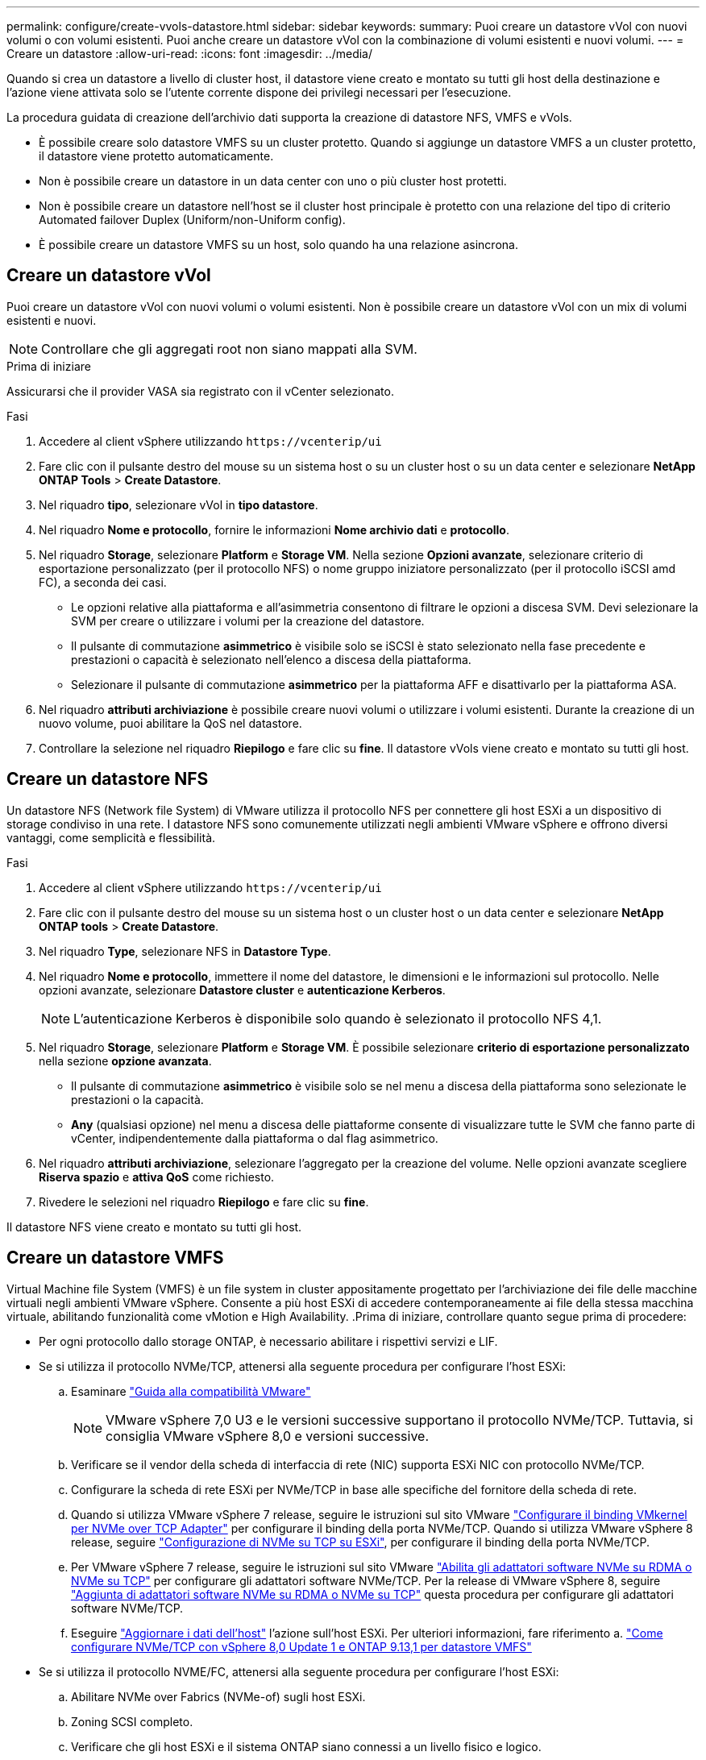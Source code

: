 ---
permalink: configure/create-vvols-datastore.html 
sidebar: sidebar 
keywords:  
summary: Puoi creare un datastore vVol con nuovi volumi o con volumi esistenti. Puoi anche creare un datastore vVol con la combinazione di volumi esistenti e nuovi volumi. 
---
= Creare un datastore
:allow-uri-read: 
:icons: font
:imagesdir: ../media/


[role="lead"]
Quando si crea un datastore a livello di cluster host, il datastore viene creato e montato su tutti gli host della destinazione e l'azione viene attivata solo se l'utente corrente dispone dei privilegi necessari per l'esecuzione.

La procedura guidata di creazione dell'archivio dati supporta la creazione di datastore NFS, VMFS e vVols.

* È possibile creare solo datastore VMFS su un cluster protetto. Quando si aggiunge un datastore VMFS a un cluster protetto, il datastore viene protetto automaticamente.
* Non è possibile creare un datastore in un data center con uno o più cluster host protetti.
* Non è possibile creare un datastore nell'host se il cluster host principale è protetto con una relazione del tipo di criterio Automated failover Duplex (Uniform/non-Uniform config).
* È possibile creare un datastore VMFS su un host, solo quando ha una relazione asincrona.




== Creare un datastore vVol

Puoi creare un datastore vVol con nuovi volumi o volumi esistenti. Non è possibile creare un datastore vVol con un mix di volumi esistenti e nuovi.


NOTE: Controllare che gli aggregati root non siano mappati alla SVM.

.Prima di iniziare
Assicurarsi che il provider VASA sia registrato con il vCenter selezionato.

.Fasi
. Accedere al client vSphere utilizzando `\https://vcenterip/ui`
. Fare clic con il pulsante destro del mouse su un sistema host o su un cluster host o su un data center e selezionare *NetApp ONTAP Tools* > *Create Datastore*.
. Nel riquadro *tipo*, selezionare vVol in *tipo datastore*.
. Nel riquadro *Nome e protocollo*, fornire le informazioni *Nome archivio dati* e *protocollo*.
. Nel riquadro *Storage*, selezionare *Platform* e *Storage VM*. Nella sezione *Opzioni avanzate*, selezionare criterio di esportazione personalizzato (per il protocollo NFS) o nome gruppo iniziatore personalizzato (per il protocollo iSCSI amd FC), a seconda dei casi.
+
** Le opzioni relative alla piattaforma e all'asimmetria consentono di filtrare le opzioni a discesa SVM. Devi selezionare la SVM per creare o utilizzare i volumi per la creazione del datastore.
** Il pulsante di commutazione *asimmetrico* è visibile solo se iSCSI è stato selezionato nella fase precedente e prestazioni o capacità è selezionato nell'elenco a discesa della piattaforma.
** Selezionare il pulsante di commutazione *asimmetrico* per la piattaforma AFF e disattivarlo per la piattaforma ASA.


. Nel riquadro *attributi archiviazione* è possibile creare nuovi volumi o utilizzare i volumi esistenti. Durante la creazione di un nuovo volume, puoi abilitare la QoS nel datastore.
. Controllare la selezione nel riquadro *Riepilogo* e fare clic su *fine*. Il datastore vVols viene creato e montato su tutti gli host.




== Creare un datastore NFS

Un datastore NFS (Network file System) di VMware utilizza il protocollo NFS per connettere gli host ESXi a un dispositivo di storage condiviso in una rete. I datastore NFS sono comunemente utilizzati negli ambienti VMware vSphere e offrono diversi vantaggi, come semplicità e flessibilità.

.Fasi
. Accedere al client vSphere utilizzando `\https://vcenterip/ui`
. Fare clic con il pulsante destro del mouse su un sistema host o un cluster host o un data center e selezionare *NetApp ONTAP tools* > *Create Datastore*.
. Nel riquadro *Type*, selezionare NFS in *Datastore Type*.
. Nel riquadro *Nome e protocollo*, immettere il nome del datastore, le dimensioni e le informazioni sul protocollo. Nelle opzioni avanzate, selezionare *Datastore cluster* e *autenticazione Kerberos*.
+

NOTE: L'autenticazione Kerberos è disponibile solo quando è selezionato il protocollo NFS 4,1.

. Nel riquadro *Storage*, selezionare *Platform* e *Storage VM*. È possibile selezionare *criterio di esportazione personalizzato* nella sezione *opzione avanzata*.
+
** Il pulsante di commutazione *asimmetrico* è visibile solo se nel menu a discesa della piattaforma sono selezionate le prestazioni o la capacità.
** *Any* (qualsiasi opzione) nel menu a discesa delle piattaforme consente di visualizzare tutte le SVM che fanno parte di vCenter, indipendentemente dalla piattaforma o dal flag asimmetrico.


. Nel riquadro *attributi archiviazione*, selezionare l'aggregato per la creazione del volume. Nelle opzioni avanzate scegliere *Riserva spazio* e *attiva QoS* come richiesto.
. Rivedere le selezioni nel riquadro *Riepilogo* e fare clic su *fine*.


Il datastore NFS viene creato e montato su tutti gli host.



== Creare un datastore VMFS

Virtual Machine file System (VMFS) è un file system in cluster appositamente progettato per l'archiviazione dei file delle macchine virtuali negli ambienti VMware vSphere. Consente a più host ESXi di accedere contemporaneamente ai file della stessa macchina virtuale, abilitando funzionalità come vMotion e High Availability. .Prima di iniziare, controllare quanto segue prima di procedere:

* Per ogni protocollo dallo storage ONTAP, è necessario abilitare i rispettivi servizi e LIF.
* Se si utilizza il protocollo NVMe/TCP, attenersi alla seguente procedura per configurare l'host ESXi:
+
.. Esaminare https://www.vmware.com/resources/compatibility/detail.php?deviceCategory=san&productid=49677&releases_filter=589,578,518,508,448&deviceCategory=san&details=1&partner=399&Protocols=1&transportTypes=3&isSVA=0&page=1&display_interval=10&sortColumn=Partner&sortOrder=Asc["Guida alla compatibilità VMware"]
+

NOTE: VMware vSphere 7,0 U3 e le versioni successive supportano il protocollo NVMe/TCP. Tuttavia, si consiglia VMware vSphere 8,0 e versioni successive.

.. Verificare se il vendor della scheda di interfaccia di rete (NIC) supporta ESXi NIC con protocollo NVMe/TCP.
.. Configurare la scheda di rete ESXi per NVMe/TCP in base alle specifiche del fornitore della scheda di rete.
.. Quando si utilizza VMware vSphere 7 release, seguire le istruzioni sul sito VMware https://docs.vmware.com/en/VMware-vSphere/7.0/com.vmware.vsphere.storage.doc/GUID-D047AFDD-BC68-498B-8488-321753C408C2.html#GUID-D047AFDD-BC68-498B-8488-321753C408C2["Configurare il binding VMkernel per NVMe over TCP Adapter"] per configurare il binding della porta NVMe/TCP. Quando si utilizza VMware vSphere 8 release, seguire https://docs.vmware.com/en/VMware-vSphere/8.0/vsphere-storage/GUID-5F776E6E-62B1-445D-854C-BEA689DD4C92.html#GUID-D047AFDD-BC68-498B-8488-321753C408C2["Configurazione di NVMe su TCP su ESXi"], per configurare il binding della porta NVMe/TCP.
.. Per VMware vSphere 7 release, seguire le istruzioni sul sito VMware https://docs.vmware.com/en/VMware-vSphere/7.0/com.vmware.vsphere.storage.doc/GUID-8BBD672E-0829-4CF2-84B2-26A3A89ABD2E.html["Abilita gli adattatori software NVMe su RDMA o NVMe su TCP"] per configurare gli adattatori software NVMe/TCP. Per la release di VMware vSphere 8, seguire https://docs.vmware.com/en/VMware-vSphere/8.0/vsphere-storage/GUID-F4B42510-9E6D-4446-816A-5012866E0038.html#GUID-8BBD672E-0829-4CF2-84B2-26A3A89ABD2E["Aggiunta di adattatori software NVMe su RDMA o NVMe su TCP"] questa procedura per configurare gli adattatori software NVMe/TCP.
.. Eseguire link:../configure/update-host-data.html["Aggiornare i dati dell'host"] l'azione sull'host ESXi. Per ulteriori informazioni, fare riferimento a. https://community.netapp.com/t5/Tech-ONTAP-Blogs/How-to-Configure-NVMe-TCP-with-vSphere-8-0-Update-1-and-ONTAP-9-13-1-for-VMFS/ba-p/445429["Come configurare NVMe/TCP con vSphere 8,0 Update 1 e ONTAP 9.13,1 per datastore VMFS"]


* Se si utilizza il protocollo NVME/FC, attenersi alla seguente procedura per configurare l'host ESXi:
+
.. Abilitare NVMe over Fabrics (NVMe-of) sugli host ESXi.
.. Zoning SCSI completo.
.. Verificare che gli host ESXi e il sistema ONTAP siano connessi a un livello fisico e logico.




Per configurare una SVM ONTAP per il protocollo FC, fare riferimento alla https://docs.netapp.com/us-en/ontap/san-admin/configure-svm-fc-task.html["Configurare una SVM per FC"].

Per ulteriori informazioni sull'utilizzo del protocollo NVMe/FC con VMware vSphere 8,0, consultare https://docs.netapp.com/us-en/ontap-sanhost/nvme_esxi_8.html["Configurazione host NVMe-of per ESXi 8.x con ONTAP"] .

Per ulteriori informazioni sull'utilizzo di NVMe/FC con VMware vSphere 7,0, consultare https://docs.netapp.com/us-en/ontap-sanhost/nvme_esxi_8.html["Guida alla configurazione degli host NVMe/FC di ONTAP"] e http://www.netapp.com/us/media/tr-4684.pdf["TR-4684"].

.Fasi
. Accedere al client vSphere utilizzando `\https://vcenterip/ui`
. Fare clic con il pulsante destro del mouse su un sistema host o un cluster host o un datastore e selezionare *NetApp ONTAP Tools* > *Create Datastore*.
. Nel riquadro *tipo*, selezionare VMFS in *tipo datastore*.
. Nel riquadro *Nome e protocollo*, immettere il nome del datastore, le dimensioni e le informazioni sul protocollo. Nella sezione *Opzioni avanzate* del riquadro, selezionare il cluster di datastore a cui si desidera aggiungere il datastore.
. Selezionare piattaforma e VM di archiviazione nel riquadro *Storage*. Selezionare il pulsante di commutazione asimmetrico. Specificare il nome del gruppo *personalizzato iniziatore* nella sezione *Opzioni avanzate* del riquadro (facoltativo). È possibile scegliere un igroup esistente per l'archivio dati o creare un nuovo igroup con un nome personalizzato.
+
Se si sceglie l'opzione *any* nel menu a discesa delle piattaforme, è possibile visualizzare tutte le SVM che fanno parte di vCenter, indipendentemente dalla piattaforma o dal flag asimmetrico. Quando si seleziona il protocollo come NVMe/FC o NVMe/TCP, viene creato un nuovo sottosistema di namespace e utilizzato per la mappatura dei namespace. Per impostazione predefinita, il sottosistema dello spazio dei nomi viene creato utilizzando il nome generato automaticamente che include il nome del datastore. È possibile rinominare il sottosistema dello spazio dei nomi nel campo *nome sottosistema dello spazio dei nomi personalizzato* nelle opzioni avanzate del riquadro *Storage*.

. Nel riquadro *attributi di archiviazione*, selezionare *aggregate* dal menu a discesa. Selezionare le opzioni *riserva di spazio*, *Usa volume esistente* e *attiva QoS* come richiesto nella sezione *Opzioni avanzate* e fornire i dettagli come richiesto.
+

NOTE: Per la creazione di datastore VMFS con i protocolli NVMe/FC o NVMe/TCP non puoi utilizzare il volume esistente, devi creare un nuovo volume.



. Rivedere i dettagli del datastore nel riquadro *Riepilogo* e fare clic su *fine*.
+

NOTE: Se si crea il datastore su un cluster protetto, viene visualizzato un messaggio di sola lettura che informa che il datastore è stato montato su un cluster protetto. Il datastore VMFS viene creato e montato su tutti gli host.


